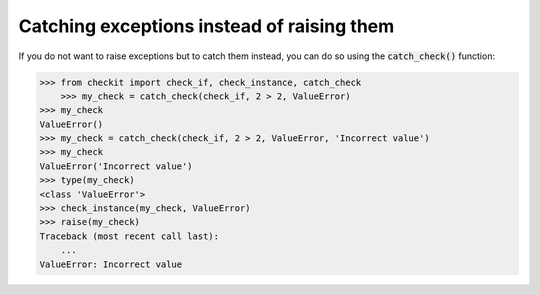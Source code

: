Catching exceptions instead of raising them
-------------------------------------------

If you do not want to raise exceptions but to catch them instead, you can do so using the :code:`catch_check()` function:

.. code-block:: python

    >>> from checkit import check_if, check_instance, catch_check
	>>> my_check = catch_check(check_if, 2 > 2, ValueError)
    >>> my_check
    ValueError()
    >>> my_check = catch_check(check_if, 2 > 2, ValueError, 'Incorrect value')
    >>> my_check
    ValueError('Incorrect value')
    >>> type(my_check)
    <class 'ValueError'>
    >>> check_instance(my_check, ValueError)
    >>> raise(my_check)
    Traceback (most recent call last):
        ...
    ValueError: Incorrect value
